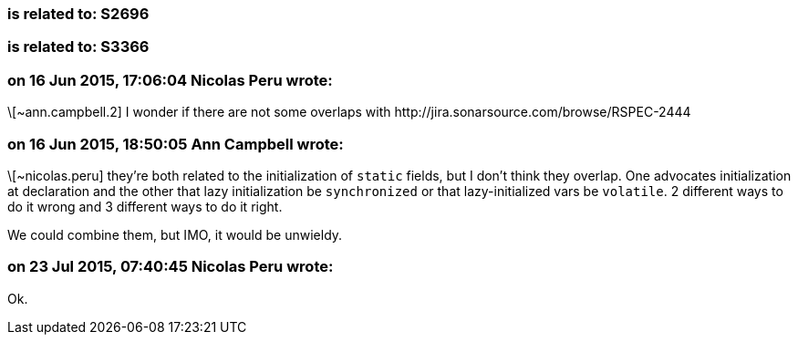=== is related to: S2696

=== is related to: S3366

=== on 16 Jun 2015, 17:06:04 Nicolas Peru wrote:
\[~ann.campbell.2] I wonder if there are not some overlaps with \http://jira.sonarsource.com/browse/RSPEC-2444

=== on 16 Jun 2015, 18:50:05 Ann Campbell wrote:
\[~nicolas.peru] they're both related to the initialization of ``++static++`` fields, but I don't think they overlap. One advocates initialization at declaration and the other that lazy initialization be ``++synchronized++`` or that lazy-initialized vars be ``++volatile++``. 2 different ways to do it wrong and 3 different ways to do it right.


We could combine them, but IMO, it would be unwieldy.

=== on 23 Jul 2015, 07:40:45 Nicolas Peru wrote:
Ok.

